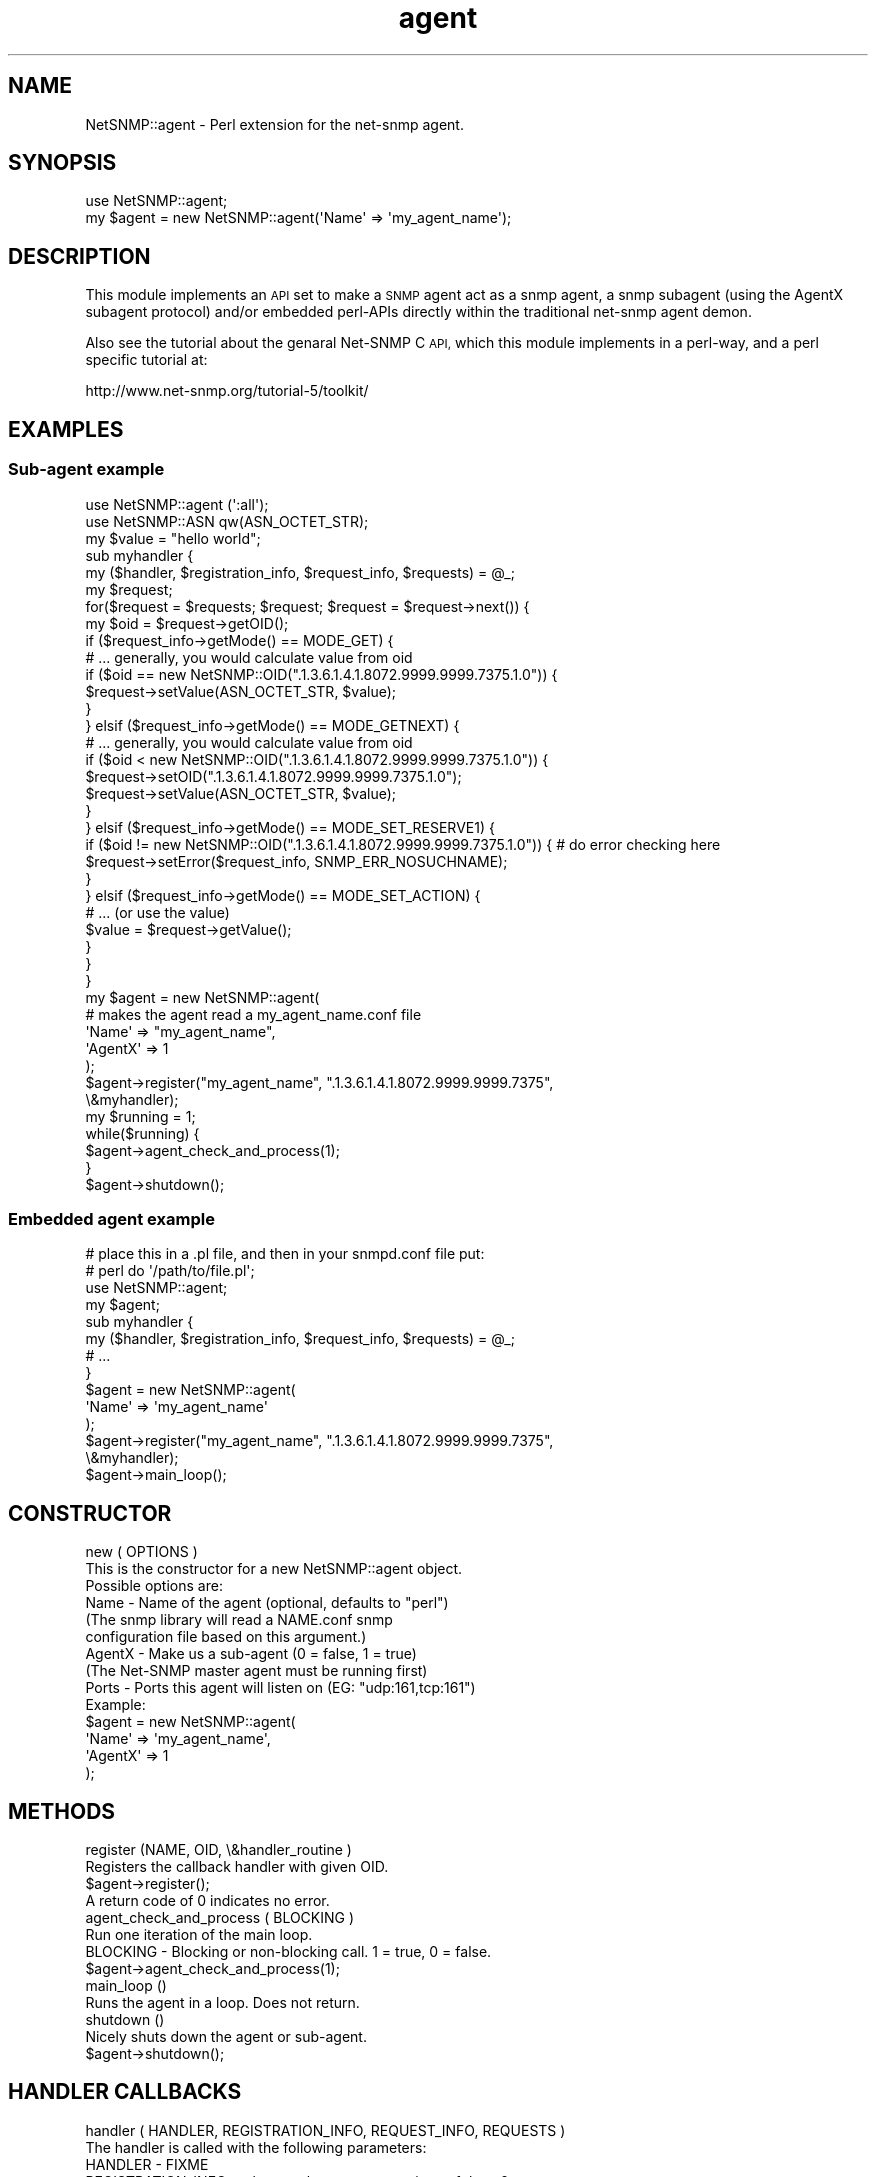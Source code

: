 .\" Automatically generated by Pod::Man 2.28 (Pod::Simple 3.29)
.\"
.\" Standard preamble:
.\" ========================================================================
.de Sp \" Vertical space (when we can't use .PP)
.if t .sp .5v
.if n .sp
..
.de Vb \" Begin verbatim text
.ft CW
.nf
.ne \\$1
..
.de Ve \" End verbatim text
.ft R
.fi
..
.\" Set up some character translations and predefined strings.  \*(-- will
.\" give an unbreakable dash, \*(PI will give pi, \*(L" will give a left
.\" double quote, and \*(R" will give a right double quote.  \*(C+ will
.\" give a nicer C++.  Capital omega is used to do unbreakable dashes and
.\" therefore won't be available.  \*(C` and \*(C' expand to `' in nroff,
.\" nothing in troff, for use with C<>.
.tr \(*W-
.ds C+ C\v'-.1v'\h'-1p'\s-2+\h'-1p'+\s0\v'.1v'\h'-1p'
.ie n \{\
.    ds -- \(*W-
.    ds PI pi
.    if (\n(.H=4u)&(1m=24u) .ds -- \(*W\h'-12u'\(*W\h'-12u'-\" diablo 10 pitch
.    if (\n(.H=4u)&(1m=20u) .ds -- \(*W\h'-12u'\(*W\h'-8u'-\"  diablo 12 pitch
.    ds L" ""
.    ds R" ""
.    ds C` ""
.    ds C' ""
'br\}
.el\{\
.    ds -- \|\(em\|
.    ds PI \(*p
.    ds L" ``
.    ds R" ''
.    ds C`
.    ds C'
'br\}
.\"
.\" Escape single quotes in literal strings from groff's Unicode transform.
.ie \n(.g .ds Aq \(aq
.el       .ds Aq '
.\"
.\" If the F register is turned on, we'll generate index entries on stderr for
.\" titles (.TH), headers (.SH), subsections (.SS), items (.Ip), and index
.\" entries marked with X<> in POD.  Of course, you'll have to process the
.\" output yourself in some meaningful fashion.
.\"
.\" Avoid warning from groff about undefined register 'F'.
.de IX
..
.nr rF 0
.if \n(.g .if rF .nr rF 1
.if (\n(rF:(\n(.g==0)) \{
.    if \nF \{
.        de IX
.        tm Index:\\$1\t\\n%\t"\\$2"
..
.        if !\nF==2 \{
.            nr % 0
.            nr F 2
.        \}
.    \}
.\}
.rr rF
.\" ========================================================================
.\"
.IX Title "agent 3pm"
.TH agent 3pm "2018-07-16" "perl v5.22.1" "User Contributed Perl Documentation"
.\" For nroff, turn off justification.  Always turn off hyphenation; it makes
.\" way too many mistakes in technical documents.
.if n .ad l
.nh
.SH "NAME"
NetSNMP::agent \- Perl extension for the net\-snmp agent.
.SH "SYNOPSIS"
.IX Header "SYNOPSIS"
.Vb 1
\&  use NetSNMP::agent;
\&
\&  my $agent = new NetSNMP::agent(\*(AqName\*(Aq => \*(Aqmy_agent_name\*(Aq);
.Ve
.SH "DESCRIPTION"
.IX Header "DESCRIPTION"
This module implements an \s-1API\s0 set to make a \s-1SNMP\s0 agent act as a snmp
agent, a snmp subagent (using the AgentX subagent protocol) and/or
embedded perl-APIs directly within the traditional net-snmp agent demon.
.PP
Also see the tutorial about the genaral Net-SNMP C \s-1API,\s0 which this
module implements in a perl-way, and a perl specific tutorial at:
.PP
.Vb 1
\&  http://www.net\-snmp.org/tutorial\-5/toolkit/
.Ve
.SH "EXAMPLES"
.IX Header "EXAMPLES"
.SS "Sub-agent example"
.IX Subsection "Sub-agent example"
.Vb 2
\&        use NetSNMP::agent (\*(Aq:all\*(Aq);
\&        use NetSNMP::ASN qw(ASN_OCTET_STR);
\&
\&        my $value = "hello world";
\&        sub myhandler {
\&            my ($handler, $registration_info, $request_info, $requests) = @_;
\&            my $request;
\&
\&            for($request = $requests; $request; $request = $request\->next()) {
\&                my $oid = $request\->getOID();
\&                if ($request_info\->getMode() == MODE_GET) {
\&                    # ... generally, you would calculate value from oid
\&                    if ($oid == new NetSNMP::OID(".1.3.6.1.4.1.8072.9999.9999.7375.1.0")) {
\&                        $request\->setValue(ASN_OCTET_STR, $value);
\&                    }
\&                } elsif ($request_info\->getMode() == MODE_GETNEXT) {
\&                    # ... generally, you would calculate value from oid
\&                    if ($oid < new NetSNMP::OID(".1.3.6.1.4.1.8072.9999.9999.7375.1.0")) {
\&                        $request\->setOID(".1.3.6.1.4.1.8072.9999.9999.7375.1.0");
\&                        $request\->setValue(ASN_OCTET_STR, $value);
\&                    }
\&                } elsif ($request_info\->getMode() == MODE_SET_RESERVE1) {
\&                    if ($oid != new NetSNMP::OID(".1.3.6.1.4.1.8072.9999.9999.7375.1.0")) {  # do error checking here
\&                        $request\->setError($request_info, SNMP_ERR_NOSUCHNAME);
\&                    }
\&                } elsif ($request_info\->getMode() == MODE_SET_ACTION) {
\&                    # ... (or use the value)
\&                    $value = $request\->getValue();
\&                }
\&            }
\&
\&        }
\&
\&        my $agent = new NetSNMP::agent(
\&                                # makes the agent read a my_agent_name.conf file
\&                                \*(AqName\*(Aq => "my_agent_name",
\&                                \*(AqAgentX\*(Aq => 1
\&                                );
\&        $agent\->register("my_agent_name", ".1.3.6.1.4.1.8072.9999.9999.7375",
\&                         \e&myhandler);
\&
\&        my $running = 1;
\&        while($running) {
\&                $agent\->agent_check_and_process(1);
\&        }
\&
\&        $agent\->shutdown();
.Ve
.SS "Embedded agent example"
.IX Subsection "Embedded agent example"
.Vb 2
\&        # place this in a .pl file, and then in your snmpd.conf file put:
\&        #    perl do \*(Aq/path/to/file.pl\*(Aq;
\&
\&        use NetSNMP::agent;
\&        my $agent;
\&
\&        sub myhandler {
\&            my ($handler, $registration_info, $request_info, $requests) = @_;
\&            # ...
\&        }
\&
\&        $agent = new NetSNMP::agent(
\&                                \*(AqName\*(Aq => \*(Aqmy_agent_name\*(Aq
\&                                );
\&
\&        $agent\->register("my_agent_name", ".1.3.6.1.4.1.8072.9999.9999.7375",
\&                         \e&myhandler);
\&
\&        $agent\->main_loop();
.Ve
.SH "CONSTRUCTOR"
.IX Header "CONSTRUCTOR"
.Vb 2
\&    new ( OPTIONS )
\&        This is the constructor for a new NetSNMP::agent object.
\&
\&    Possible options are:
\&
\&        Name    \- Name of the agent (optional, defaults to "perl")
\&                  (The snmp library will read a NAME.conf snmp
\&                  configuration file based on this argument.)
\&        AgentX  \- Make us a sub\-agent (0 = false, 1 = true)
\&                  (The Net\-SNMP master agent must be running first)
\&        Ports   \- Ports this agent will listen on (EG: "udp:161,tcp:161")
\&
\&    Example:
\&
\&        $agent = new NetSNMP::agent(
\&                                 \*(AqName\*(Aq => \*(Aqmy_agent_name\*(Aq,
\&                                 \*(AqAgentX\*(Aq => 1
\&                                 );
.Ve
.SH "METHODS"
.IX Header "METHODS"
.Vb 2
\&    register (NAME, OID, \e&handler_routine )
\&        Registers the callback handler with given OID.
\&
\&        $agent\->register();
\&
\&        A return code of 0 indicates no error.
\&
\&    agent_check_and_process ( BLOCKING )
\&        Run one iteration of the main loop.
\&
\&        BLOCKING \- Blocking or non\-blocking call. 1 = true, 0 = false.
\&
\&        $agent\->agent_check_and_process(1);
\&
\&    main_loop ()
\&        Runs the agent in a loop. Does not return.
\&
\&    shutdown ()
\&        Nicely shuts down the agent or sub\-agent.
\&
\&        $agent\->shutdown();
.Ve
.SH "HANDLER CALLBACKS"
.IX Header "HANDLER CALLBACKS"
.Vb 1
\&    handler ( HANDLER, REGISTRATION_INFO, REQUEST_INFO, REQUESTS )
\&
\&        The handler is called with the following parameters:
\&
\&        HANDLER                 \- FIXME
\&        REGISTRATION_INFO       \- what are the correct meanings of these?
\&        REQUEST_INFO            \-
\&        REQUESTS                \-
\&
\&    Example handler:
\&
\&        sub myhandler {
\&            my ($handler, $reg_info, $request_info, $requests) = @_;
\&            # ...
\&        }
.Ve
.PP
The handler subroutine will be called when a \s-1SNMP\s0 request received by
the agent for anything below the registered \s-1OID. \s0 The handler is
passed 4 arguments: \f(CW$handler\fR, \f(CW$registration_info\fR, \f(CW$request_info\fR,
\&\f(CW$requests\fR.  These match the arguments passed to the C version of the
same \s-1API. \s0 Note that they are not entirely complete objects but are
functional \*(L"enough\*(R" at this point in time.
.ie n .SS "$request_info object functions"
.el .SS "\f(CW$request_info\fP object functions"
.IX Subsection "$request_info object functions"
.Vb 3
\&    getMode ()
\&        Returns the mode of the request. See the MODES section for
\&        list of valid modes.
\&
\&        $mode = $request\->getMode();
.Ve
.ie n .SS "$registration_info object functions"
.el .SS "\f(CW$registration_info\fP object functions"
.IX Subsection "$registration_info object functions"
.Vb 5
\&    getRootOID ()
\&        Returns a NetSNMP::OID object that describes the registration
\&        point that the handler is getting called for (in case you
\&        register one handler function with multiple OIDs, which should
\&        be rare anyway)
\&
\&        $root_oid = $request\->getRootOID();
.Ve
.ie n .SS "$request object functions"
.el .SS "\f(CW$request\fP object functions"
.IX Subsection "$request object functions"
.Vb 3
\&    next ()
\&        Returns the next request in the list or undef if there is no
\&        next request.
\&
\&        $request = $request\->next();
\&
\&    getOID ()
\&        Returns the oid of the request (a NetSNMP::OID class).
\&
\&        $oid = $request\->getOID();
\&
\&    setOID (new NetSNMP::OID("someoid"))
\&        Sets the OID of the request to a passed oid value.  This
\&        should generally only be done during handling of GETNEXT
\&        requests.
\&
\&        $request\->setOID(new NetSNMP::OID("someoid"));
\&
\&    getValue ()
\&        Returns the value of the request. Used for example when
\&        setting values.
\&
\&        $value = $request\->getValue();
\&
\&        FIXME: how to get the type of the value? Is it even available?
\&               [Wes: no, not yet.]
\&
\&    setValue ( TYPE, DATA )
\&        Sets the data to be returned to the daemon.
\&
\&        Returns 1 on success, 0 on error.
\&
\&        TYPE \- Type of the data. See NetSNMP::ASN for valid types.
\&        DATA \- The data to return.
\&
\&        $ret = $request\->setValue(ASN_OCTET_STR, "test");
\&
\&    setError ( REQUEST_INFO, ERROR_CODE )
\&        Sets the given error code for the request. See the ERROR CODES
\&        section for list of valid codes.
\&
\&        $request\->setError($request_info, SNMP_ERR_NOTWRITABLE);
\&
\&    getProcessed ()
\&        The processed flag indicates that a request does not need to
\&        be dealt with because someone else (a higher handler) has
\&        dealt with it already.
\&
\&        $processed = $request\->getProcessed();
\&
\&    setProcessed ( PROCESSED )
\&        Sets the processed flag flag in the request.  You generally
\&        should not have to set this yourself.
\&
\&        PROCESSED \- 0 = false, 1 = true
\&
\&        $request\->setProcessed(1);
\&
\&    getDelegated ()
\&        If you can handle a request in the background or at a future
\&        time (EG, you\*(Aqre waiting on a file handle, or network traffic,
\&        or ...), the delegated flag can be set in the request.  When
\&        the request is processed in the future the flag should be set
\&        back to 0 so the agent will know that it can wrap up the
\&        original request and send it back to the manager.  This has
\&        not been tested within perl, but it hopefully should work.
\&
\&        $delegated = $request\->getDelegated();
\&
\&    setDelegated ( DELEGATED )
\&        Sets the delegated flag.
\&
\&        DELEGATED \- 0 = false, 1 = true
\&
\&        $request\->setDelegated(1);
\&
\&    getRepeat ()
\&        The repeat flag indicates that a getbulk operation is being
\&        handled and this indicates how many answers need to be
\&        returned.  Generally, if you didn\*(Aqt register to directly
\&        handle getbulk support yourself, you won\*(Aqt need to deal with
\&        this value.
\&
\&        $repeat = $request\->getRepeat();
\&
\&    setRepeat ( REPEAT )
\&        Sets the repeat count (decrement after answering requests if
\&        you handle getbulk requests yourself)
\&
\&        REPEAT \-  repeat count FIXME
\&
\&        $request\->setRepeat(5);
\&
\&    getSourceIp ()
\&
\&        Gets the IPv4 address of the device making the request to the handler.
\&
\&        use Socket;
\&        print "Source: ", inet_ntoa($request\->getSourceIp()), "\en";
\&
\&    getDestIp ()
\&
\&        Gets the IPv4 address of the destination that the request was sent to.
\&
\&        use Socket;
\&        print "Destination: ", inet_ntoa($request\->getDestIp()), "\en";
.Ve
.SH "MODES"
.IX Header "MODES"
.Vb 10
\&        MODE_GET
\&        MODE_GETBULK
\&        MODE_GETNEXT
\&        MODE_SET_ACTION
\&        MODE_SET_BEGIN
\&        MODE_SET_COMMIT
\&        MODE_SET_FREE
\&        MODE_SET_RESERVE1
\&        MODE_SET_RESERVE2
\&        MODE_SET_UNDO
.Ve
.SH "ERROR CODES"
.IX Header "ERROR CODES"
.Vb 10
\&        SNMP_ERR_NOERROR
\&        SNMP_ERR_TOOBIG
\&        SNMP_ERR_NOSUCHNAME
\&        SNMP_ERR_BADVALUE
\&        SNMP_ERR_READONLY
\&        SNMP_ERR_GENERR
\&        SNMP_ERR_NOACCESS
\&        SNMP_ERR_WRONGTYPE
\&        SNMP_ERR_WRONGLENGTH
\&        SNMP_ERR_WRONGENCODING
\&        SNMP_ERR_WRONGVALUE
\&        SNMP_ERR_NOCREATION
\&        SNMP_ERR_INCONSISTENTVALUE
\&        SNMP_ERR_RESOURCEUNAVAILABLE
\&        SNMP_ERR_COMMITFAILED
\&        SNMP_ERR_UNDOFAILED
\&        SNMP_ERR_AUTHORIZATIONERROR
\&        SNMP_ERR_NOTWRITABLE
.Ve
.SH "AUTHOR"
.IX Header "AUTHOR"
Please mail the net\-snmp\-users@lists.sourceforge.net mailing list for
help, questions or comments about this module.
.PP
Module written by:
   Wes Hardaker  <hardaker@users.sourceforge.net>
.PP
Documentation written by:
   Toni Willberg <toniw@iki.fi>
   Wes Hardaker  <hardaker@users.sourceforge.net>
.SH "SEE ALSO"
.IX Header "SEE ALSO"
\&\fINetSNMP::OID\fR\|(3), \fINetSNMP::ASN\fR\|(3), \fIperl\fR\|(1).
